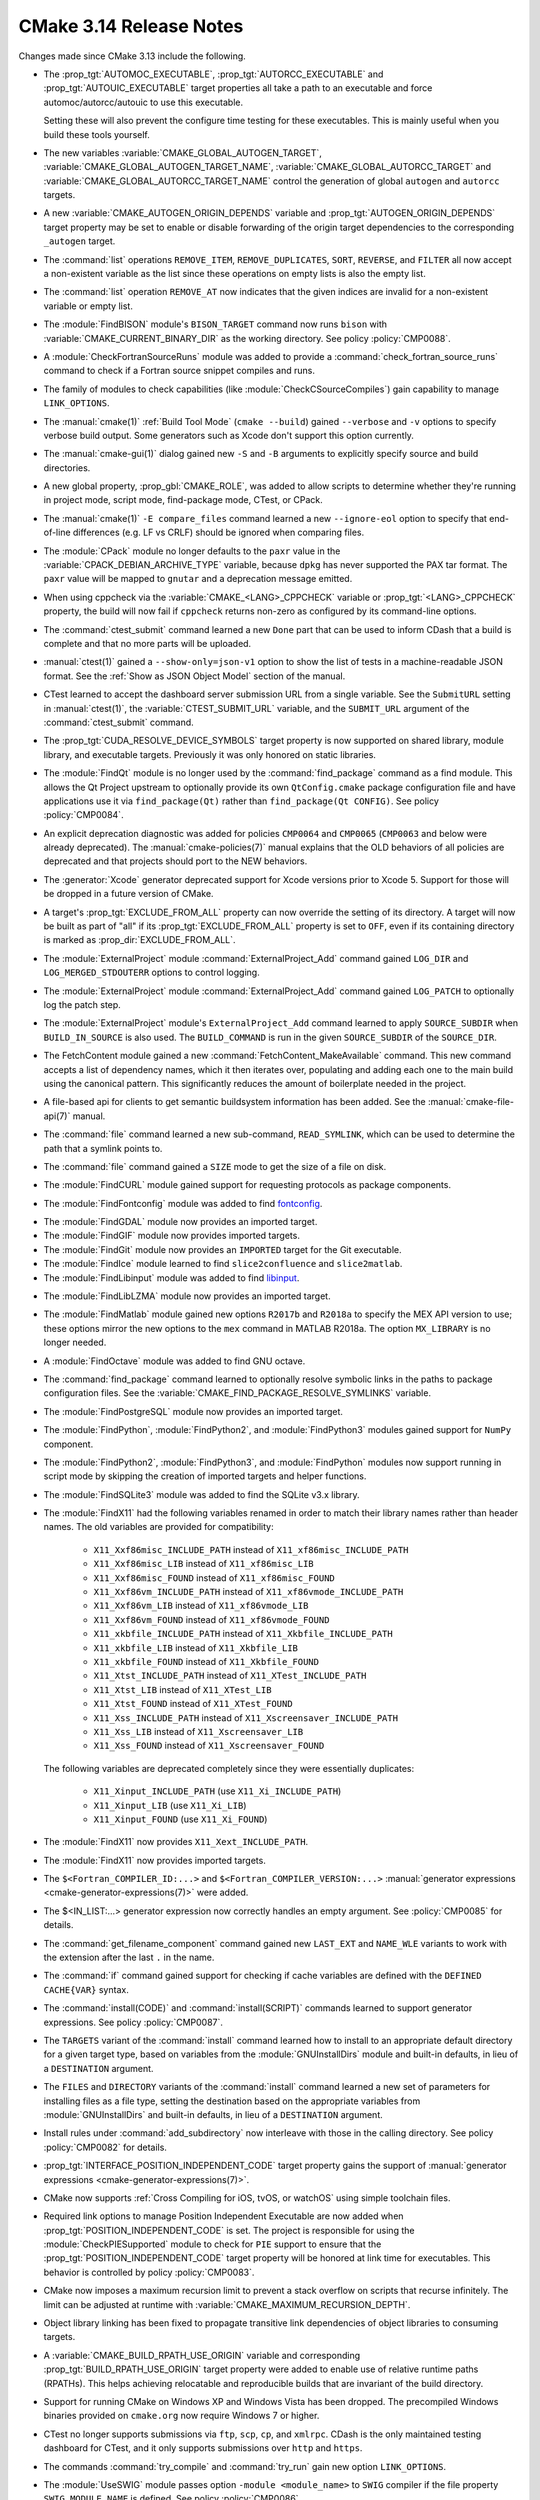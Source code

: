 CMake 3.14 Release Notes
************************

.. only:: html

  .. contents::

Changes made since CMake 3.13 include the following.

* The :prop_tgt:`AUTOMOC_EXECUTABLE`, :prop_tgt:`AUTORCC_EXECUTABLE` and
  :prop_tgt:`AUTOUIC_EXECUTABLE` target properties all take a path to an
  executable and force automoc/autorcc/autouic to use this executable.

  Setting these will also prevent the configure time testing for these
  executables. This is mainly useful when you build these tools yourself.

* The new variables :variable:`CMAKE_GLOBAL_AUTOGEN_TARGET`,
  :variable:`CMAKE_GLOBAL_AUTOGEN_TARGET_NAME`,
  :variable:`CMAKE_GLOBAL_AUTORCC_TARGET` and
  :variable:`CMAKE_GLOBAL_AUTORCC_TARGET_NAME` control the generation
  of global ``autogen`` and ``autorcc`` targets.

* A new :variable:`CMAKE_AUTOGEN_ORIGIN_DEPENDS` variable and
  :prop_tgt:`AUTOGEN_ORIGIN_DEPENDS` target property may be set to enable or
  disable forwarding of the origin target dependencies to the corresponding
  ``_autogen`` target.

* The :command:`list` operations ``REMOVE_ITEM``, ``REMOVE_DUPLICATES``,
  ``SORT``, ``REVERSE``, and ``FILTER`` all now accept a non-existent variable
  as the list since these operations on empty lists is also the empty list.

* The :command:`list` operation ``REMOVE_AT`` now indicates that the given
  indices are invalid for a non-existent variable or empty list.

* The :module:`FindBISON` module's ``BISON_TARGET`` command now runs ``bison``
  with :variable:`CMAKE_CURRENT_BINARY_DIR` as the working directory.
  See policy :policy:`CMP0088`.

* A :module:`CheckFortranSourceRuns` module was added to provide a
  :command:`check_fortran_source_runs` command to check if a Fortran
  source snippet compiles and runs.

* The family of modules to check capabilities (like
  :module:`CheckCSourceCompiles`) gain capability to manage ``LINK_OPTIONS``.

* The :manual:`cmake(1)` :ref:`Build Tool Mode` (``cmake --build``) gained
  ``--verbose`` and ``-v`` options to specify verbose build output. Some
  generators such as Xcode don't support this option currently.

* The :manual:`cmake-gui(1)` dialog gained new ``-S`` and ``-B`` arguments to
  explicitly specify source and build directories.

* A new global property, :prop_gbl:`CMAKE_ROLE`, was added to allow scripts to
  determine whether they're running in project mode, script mode, find-package
  mode, CTest, or CPack.

* The :manual:`cmake(1)` ``-E compare_files`` command learned a new
  ``--ignore-eol`` option to specify that end-of-line differences (e.g. LF vs
  CRLF) should be ignored when comparing files.

* The :module:`CPack` module no longer defaults to the ``paxr`` value in the
  :variable:`CPACK_DEBIAN_ARCHIVE_TYPE` variable, because ``dpkg`` has
  never supported the PAX tar format. The ``paxr`` value will be mapped
  to ``gnutar`` and a deprecation message emitted.

* When using cppcheck via the :variable:`CMAKE_<LANG>_CPPCHECK` variable
  or :prop_tgt:`<LANG>_CPPCHECK` property, the build will now fail if
  ``cppcheck`` returns non-zero as configured by its command-line options.

* The :command:`ctest_submit` command learned a new ``Done`` part that can be used
  to inform CDash that a build is complete and that no more parts will be uploaded.

* :manual:`ctest(1)` gained a ``--show-only=json-v1`` option to show the
  list of tests in a machine-readable JSON format.
  See the :ref:`Show as JSON Object Model` section of the manual.

* CTest learned to accept the dashboard server submission URL from a single
  variable.  See the ``SubmitURL`` setting in :manual:`ctest(1)`,
  the :variable:`CTEST_SUBMIT_URL` variable, and the ``SUBMIT_URL``
  argument of the :command:`ctest_submit` command.

* The :prop_tgt:`CUDA_RESOLVE_DEVICE_SYMBOLS` target property is now supported
  on shared library, module library, and executable targets.  Previously it was
  only honored on static libraries.

* The :module:`FindQt` module is no longer used by the :command:`find_package`
  command as a find module.  This allows the Qt Project upstream to optionally
  provide its own ``QtConfig.cmake`` package configuration file and have
  applications use it via ``find_package(Qt)`` rather than
  ``find_package(Qt CONFIG)``.  See policy :policy:`CMP0084`.

* An explicit deprecation diagnostic was added for policies ``CMP0064``
  and ``CMP0065`` (``CMP0063`` and below were already deprecated).
  The :manual:`cmake-policies(7)` manual explains that the OLD behaviors
  of all policies are deprecated and that projects should port to the
  NEW behaviors.

* The :generator:`Xcode` generator deprecated support for Xcode
  versions prior to Xcode 5.  Support for those will be dropped in a
  future version of CMake.

* A target's :prop_tgt:`EXCLUDE_FROM_ALL` property can now override the
  setting of its directory. A target will now be built as part of "all"
  if its :prop_tgt:`EXCLUDE_FROM_ALL` property is set to ``OFF``, even if its
  containing directory is marked as :prop_dir:`EXCLUDE_FROM_ALL`.

* The :module:`ExternalProject` module :command:`ExternalProject_Add` command
  gained ``LOG_DIR`` and ``LOG_MERGED_STDOUTERR`` options to control logging.

* The :module:`ExternalProject` module :command:`ExternalProject_Add` command
  gained ``LOG_PATCH`` to optionally log the patch step.

* The :module:`ExternalProject` module's ``ExternalProject_Add`` command
  learned to apply ``SOURCE_SUBDIR`` when ``BUILD_IN_SOURCE`` is also used.
  The ``BUILD_COMMAND`` is run in the given ``SOURCE_SUBDIR`` of the
  ``SOURCE_DIR``.

* The FetchContent module gained a new :command:`FetchContent_MakeAvailable`
  command.  This new command accepts a list of dependency names, which it then
  iterates over, populating and adding each one to the main build using the
  canonical pattern.  This significantly reduces the amount of boilerplate
  needed in the project.

* A file-based api for clients to get semantic buildsystem information
  has been added.  See the :manual:`cmake-file-api(7)` manual.

* The :command:`file` command learned a new sub-command, ``READ_SYMLINK``,
  which can be used to determine the path that a symlink points to.

* The :command:`file` command gained a ``SIZE`` mode to get the size
  of a file on disk.

* The :module:`FindCURL` module gained support for requesting
  protocols as package components.

* The :module:`FindFontconfig` module was added to find `fontconfig`_.

.. _`fontconfig`: https://www.freedesktop.org/wiki/Software/fontconfig/

* The :module:`FindGDAL` module now provides an imported target.

* The :module:`FindGIF` module now provides imported targets.

* The :module:`FindGit` module now provides an ``IMPORTED`` target for the Git
  executable.

* The :module:`FindIce` module learned to find
  ``slice2confluence`` and ``slice2matlab``.

* The :module:`FindLibinput` module was added to find `libinput`_.

.. _`libinput`: https://www.freedesktop.org/wiki/Software/libinput/

* The :module:`FindLibLZMA` module now provides an imported target.

* The :module:`FindMatlab` module gained new options ``R2017b`` and
  ``R2018a`` to specify the MEX API version to use; these options
  mirror the new options to the ``mex`` command in MATLAB R2018a.
  The option ``MX_LIBRARY`` is no longer needed.

* A :module:`FindOctave` module was added to find GNU octave.

* The :command:`find_package` command learned to optionally resolve
  symbolic links in the paths to package configuration files.
  See the :variable:`CMAKE_FIND_PACKAGE_RESOLVE_SYMLINKS` variable.

* The :module:`FindPostgreSQL` module now provides an imported target.

* The :module:`FindPython`, :module:`FindPython2`, and :module:`FindPython3`
  modules gained support for ``NumPy`` component.

* The :module:`FindPython2`, :module:`FindPython3`, and :module:`FindPython`
  modules now support running in script mode by skipping the creation of
  imported targets and helper functions.

* The :module:`FindSQLite3` module was added to find the SQLite v3.x library.

* The :module:`FindX11` had the following variables renamed in order to match
  their library names rather than header names. The old variables are provided
  for compatibility:

    - ``X11_Xxf86misc_INCLUDE_PATH`` instead of ``X11_xf86misc_INCLUDE_PATH``
    - ``X11_Xxf86misc_LIB`` instead of ``X11_xf86misc_LIB``
    - ``X11_Xxf86misc_FOUND`` instead of ``X11_xf86misc_FOUND``
    - ``X11_Xxf86vm_INCLUDE_PATH`` instead of ``X11_xf86vmode_INCLUDE_PATH``
    - ``X11_Xxf86vm_LIB`` instead of ``X11_xf86vmode_LIB``
    - ``X11_Xxf86vm_FOUND`` instead of ``X11_xf86vmode_FOUND``
    - ``X11_xkbfile_INCLUDE_PATH`` instead of ``X11_Xkbfile_INCLUDE_PATH``
    - ``X11_xkbfile_LIB`` instead of ``X11_Xkbfile_LIB``
    - ``X11_xkbfile_FOUND`` instead of ``X11_Xkbfile_FOUND``
    - ``X11_Xtst_INCLUDE_PATH`` instead of ``X11_XTest_INCLUDE_PATH``
    - ``X11_Xtst_LIB`` instead of ``X11_XTest_LIB``
    - ``X11_Xtst_FOUND`` instead of ``X11_XTest_FOUND``
    - ``X11_Xss_INCLUDE_PATH`` instead of ``X11_Xscreensaver_INCLUDE_PATH``
    - ``X11_Xss_LIB`` instead of ``X11_Xscreensaver_LIB``
    - ``X11_Xss_FOUND`` instead of ``X11_Xscreensaver_FOUND``

  The following variables are deprecated completely since they were
  essentially duplicates:

    - ``X11_Xinput_INCLUDE_PATH`` (use ``X11_Xi_INCLUDE_PATH``)
    - ``X11_Xinput_LIB`` (use ``X11_Xi_LIB``)
    - ``X11_Xinput_FOUND`` (use ``X11_Xi_FOUND``)

* The :module:`FindX11` now provides ``X11_Xext_INCLUDE_PATH``.
* The :module:`FindX11` now provides imported targets.

* The ``$<Fortran_COMPILER_ID:...>`` and ``$<Fortran_COMPILER_VERSION:...>``
  :manual:`generator expressions <cmake-generator-expressions(7)>` were added.

* The $<IN_LIST:...> generator expression now correctly handles an empty
  argument. See :policy:`CMP0085` for details.

* The :command:`get_filename_component` command gained new
  ``LAST_EXT`` and ``NAME_WLE`` variants to work with the
  extension after the last ``.`` in the name.

* The :command:`if` command gained support for checking if cache variables
  are defined with the  ``DEFINED CACHE{VAR}`` syntax.

* The :command:`install(CODE)` and :command:`install(SCRIPT)` commands
  learned to support generator expressions.  See policy :policy:`CMP0087`.

* The ``TARGETS`` variant of the :command:`install` command learned how to
  install to an appropriate default directory for a given target type, based
  on variables from the :module:`GNUInstallDirs` module and built-in defaults,
  in lieu of a ``DESTINATION`` argument.
* The ``FILES`` and ``DIRECTORY`` variants of the :command:`install` command
  learned a new set of parameters for installing files as a file type, setting
  the destination based on the appropriate variables from
  :module:`GNUInstallDirs` and built-in defaults, in lieu of a ``DESTINATION``
  argument.

* Install rules under :command:`add_subdirectory` now interleave with those in
  the calling directory. See policy :policy:`CMP0082` for details.

* :prop_tgt:`INTERFACE_POSITION_INDEPENDENT_CODE` target property gains the
  support of :manual:`generator expressions <cmake-generator-expressions(7)>`.

* CMake now supports :ref:`Cross Compiling for iOS, tvOS, or watchOS`
  using simple toolchain files.

* Required link options to manage Position Independent Executable are now
  added when :prop_tgt:`POSITION_INDEPENDENT_CODE` is set.  The project is
  responsible for using the :module:`CheckPIESupported` module to check for
  ``PIE`` support to ensure that the :prop_tgt:`POSITION_INDEPENDENT_CODE`
  target property will be honored at link time for executables.  This behavior
  is controlled by policy :policy:`CMP0083`.

* CMake now imposes a maximum recursion limit to prevent a stack overflow on
  scripts that recurse infinitely. The limit can be adjusted at runtime with
  :variable:`CMAKE_MAXIMUM_RECURSION_DEPTH`.

* Object library linking has been fixed to propagate transitive link
  dependencies of object libraries to consuming targets.

* A :variable:`CMAKE_BUILD_RPATH_USE_ORIGIN` variable and corresponding
  :prop_tgt:`BUILD_RPATH_USE_ORIGIN` target property were added to
  enable use of relative runtime paths (RPATHs). This helps achieving
  relocatable and reproducible builds that are invariant of the build
  directory.

* Support for running CMake on Windows XP and Windows Vista has been dropped.
  The precompiled Windows binaries provided on ``cmake.org`` now require
  Windows 7 or higher.

* CTest no longer supports submissions via ``ftp``, ``scp``, ``cp``, and
  ``xmlrpc``.  CDash is the only maintained testing dashboard for CTest,
  and it only supports submissions over ``http`` and ``https``.

* The commands :command:`try_compile` and :command:`try_run` gain new
  option ``LINK_OPTIONS``.

* The :module:`UseSWIG` module passes option ``-module <module_name>`` to
  ``SWIG`` compiler if the file property ``SWIG_MODULE_NAME`` is defined.
  See policy :policy:`CMP0086`.

* The :module:`UseSWIG` module gains capability to specify
  ``SWIG`` source file extensions.

* The :generator:`Visual Studio 16 2019` generator was added.  This is
  experimental and based on "Visual Studio 2019 Preview 2" because this
  version of VS has not been released.

  The VS 2019 generator differs from generators for earlier versions
  in that it does not provide variants that specify the target platform
  in the generator name.  Instead :variable:`CMAKE_GENERATOR_PLATFORM`
  must be used, e.g. through the ``-A`` command-line option.  Furthermore,
  the default target platform (architecture) is now based on the *host*
  platform.  The VS host toolset selection is now based on the host
  architecture as well.

* :ref:`Visual Studio Generators` for VS 2010 and above learned
  to support the ``VS_DEBUGGER_*`` properties on targets created
  via :command:`add_custom_target`.
